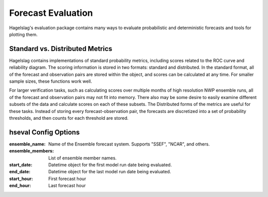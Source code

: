 .. title:: Forecast Evaluation

.. evaluation:

Forecast Evaluation
===================

Hagelslag's evaluation package contains many ways to evaluate probabilistic and deterministic forecasts and tools for
plotting them.

Standard vs. Distributed Metrics
--------------------------------

Hagelslag contains implementations of standard probability metrics, including scores related to the ROC curve and
reliability diagram. The scoring information is stored in two formats: standard and distributed. In the standard format,
all of the forecast and observation pairs are stored within the object, and scores can be calculated at any time.
For smaller sample sizes, these functions work well.

For larger verification tasks, such as calculating scores over multiple months of high resolution NWP ensemble runs,
all of the forecast and observation pairs may not fit into memory. There also may be some desire to easily examine
different subsets of the data and calculate scores on each of these subsets. The Distributed forms of the metrics are
useful for these tasks. Instead of storing every forecast-observation pair, the forecasts are discretized into a set of
probability thresholds, and then counts for each threshold are stored.

hseval Config Options
---------------------

:ensemble_name: Name of the Ensemble forecast system. Supports "SSEF", "NCAR", and others.
:ensemble_members: List of ensemble member names.
:start_date: Datetime object for the first model run date being evaluated.
:end_date: Datetime object for the last model run date being evaluated.
:start_hour: First forecast hour
:end_hour: Last forecast hour
